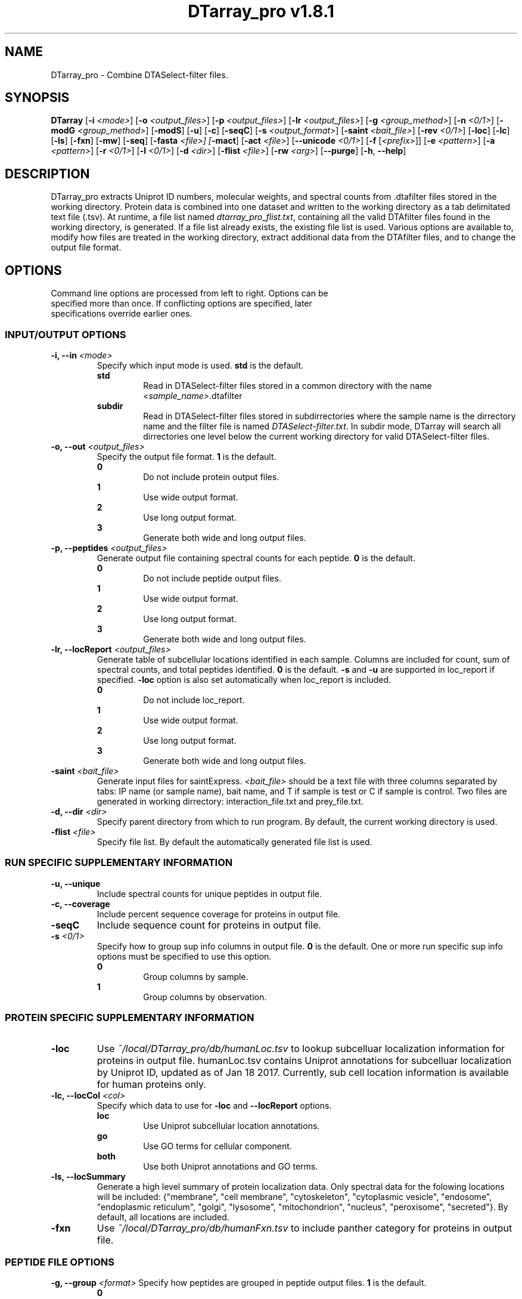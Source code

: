 .ds PROG_WD_HOME \fI~/local/DTarray_pro\fR
.ds PROG_WD_DB \fI\*[PROG_WD_HOME]\fI/db\fR
.ds FXN_DB_FNAME \fI\*[PROG_WD_DB]\fI/humanFxn.tsv\fR
.ds LOC_DB_FNAME \fI\*[PROG_WD_DB]\fI/humanLoc.tsv\fR
.ds SEQ_DB_FNAME \fI\*[PROG_WD_DB]\fI/humanProteome.fasta\fR
.ds ACT_FNAME \fIatomCountTable.txt\fR
.ds DEFAULT_ACT_LOC \fI\*[PROG_WD_DB]\fI/\fI\*[ACT_FNAME]\fR
.ds AMT_LOC \fI\*[PROG_WD_DB]\fI/atomMasses.txt\fR
.ds FLIST_FNAME \fIdtarray_pro_flist.txt\fR
.TH "DTarray_pro v1.8.1" 1 "11 April 2019" "DTarray_pro"
.SH NAME
DTarray_pro - Combine DTASelect-filter files.
.SH SYNOPSIS
.B DTarray
[\fB-i\fR \fI<mode>\fR]
[\fB-o\fR \fI<output_files>\fR]
[\fB-p\fR \fI<output_files>\fR]
[\fB-lr\fR \fI<output_files>\fR]
[\fB-g\fR \fI<group_method>\fR]
[\fB-n\fR \fI<0/1>\fR]
[\fB-modG\fR \fI<group_method>\fR]
[\fB-modS\fR]
[\fB-u\fR]
[\fB-c\fR]
[\fB-seqC\fR]
[\fB-s\fR \fI<output_format>\fR]
[\fB-saint\fR \fI<bait_file>\fR]
[\fB-rev \fI<0/1>\fR]
[\fB-loc\fR]
[\fB-lc\fR]
[\fB-ls\fR]
[\fB-fxn\fR]
[\fB-mw\fR]
[\fB-seq\fR]
[\fB-fasta \fI<file>]
[\fB-mact\fR]
[\fB-act\fR \fI<file>\fR]
[\fB--unicode\fR \fI<0/1>\fR]
[\fB-f\fR [\fI<prefix>\fR]]
[\fB-e\fR \fI<pattern>\fR]
[\fB-a\fR \fI<pattern>\fR]
[\fB-r\fR \fI<0/1>\fR]
[\fB-l\fR \fI<0/1>\fR]
[\fB-d\fR \fI<dir>\fR]
[\fB-flist\fR \fI<file>\fR]
[\fB-rw\fR \fI<arg>\fP]
[\fB--purge\fR]
[\fB-h\fR, \fB--help\fR]
.SH DESCRIPTION
DTarray_pro extracts Uniprot ID numbers, molecular weights, and spectral counts from .dtafilter files stored in the working directory. Protein data is combined into one dataset and written to the working directory as a tab delimitated text file (.tsv). At runtime, a file list named \*[FLIST_FNAME], containing all the valid DTAfilter files found in the working directory, is generated. If a file list already exists, the existing file list is used. Various options are available to, modify how files are treated in the working directory, extract additional data from the DTAfilter files, and to change the output file format.
.SH OPTIONS
.TP
Command line options are processed from left to right. Options can be specified more than once. If conflicting options are specified, later specifications override earlier ones.
.SS INPUT/OUTPUT OPTIONS
.TP
\fB-i, --in\fI <mode>\fP
Specify which input mode is used. \fBstd\fR is the default.\fP
.TP
.in +0.75i
\fBstd\fR
.in +0.75i
Read in DTASelect-filter files stored in a common directory with the name \fI<sample_name>\fR.dtafilter
.in
.TP
.in +0.75i
\fBsubdir\fR
.in +0.75i
Read in DTASelect-filter files stored in subdirrectories where the sample name is the dirrectory name and the filter file is named \fIDTASelect-filter.txt\fP. In subdir mode, DTarray will search all dirrectories one level below the current working directory for valid DTASelect-filter files.
.in
.TP
\fB-o, --out\fI <output_files>\fP
Specify the output file format. \fB1\fR is the default.
.TP
.in +0.75i
\fB0\fR
.in +0.75i
Do not include protein output files.
.in
.TP
.in +0.75i
\fB1\fR
.in +0.75i
Use wide output format.
.in
.TP
.in +0.75i
\fB2\fR
.in +0.75i
Use long output format.
.in
.TP
.in +0.75i
\fB3\fR
.in +0.75i
Generate both wide and long output files.
.in
.TP
\fB-p, --peptides\fI <output_files>\fP
Generate output file containing spectral counts for each peptide. \fB0\fR is the default.
.TP
.in +0.75i
\fB0\fR
.in +0.75i
Do not include peptide output files.
.in
.TP
.in +0.75i
\fB1\fR
.in +0.75i
Use wide output format.
.in
.TP
.in +0.75i
\fB2\fR
.in +0.75i
Use long output format.
.in
.TP
.in +0.75i
\fB3\fR
.in +0.75i
Generate both wide and long output files.
.in
.TP
\fB-lr, --locReport\fI <output_files>\fR
Generate table of subcellular locations identified in each sample. Columns are included for count, sum of spectral counts, and total peptides identified. \fB0\fR is the default. \fB-s\fR and \fB-u\fR are supported in loc_report if specified. \fB-loc\fR option is also set automatically when loc_report is included.
.TP
.in +0.75i
\fB0\fR
.in +0.75i
Do not include loc_report.
.in
.TP
.in +0.75i
\fB1\fR
.in +0.75i
Use wide output format.
.in
.TP
.in +0.75i
\fB2\fR
.in +0.75i
Use long output format.
.in
.TP
.in +0.75i
\fB3\fR
.in +0.75i
Generate both wide and long output files.
.in
.TP
\fB-saint\fI <bait_file>\fR
Generate input files for saintExpress. \fI<bait_file>\fP should be a text file with three columns separated by tabs: IP name (or sample name), bait name, and T if sample is test or C if sample is control. Two files are generated in working dirrectory: interaction_file.txt and prey_file.txt.
.TP
\fB-d, --dir\fI <dir>\fP
Specify parent directory from which to run program. By default, the current working directory is used.
.TP
\fB-flist \fI<file>\fP
Specify file list. By default the automatically generated file list is used.


.SS RUN SPECIFIC SUPPLEMENTARY INFORMATION
.TP
\fB-u, --unique\fP
Include spectral counts for unique peptides in output file.
.TP
\fB-c, --coverage\fR
Include percent sequence coverage for proteins in output file.
.TP
\fB-seqC\fR
Include sequence count for proteins in output file.
.TP
\fB-s\fI <0/1>\fR
Specify how to group sup info columns in output file. \fB0\fR is the default. One or more run specific sup info options must be specified to use this option.
.TP
.in +0.75i
\fB0\fR
.in +0.75i
Group columns by sample.
.in
.TP
.in +0.75i
\fB1\fR
.in +0.75i
Group columns by observation.
.in

.SS PROTEIN SPECIFIC SUPPLEMENTARY INFORMATION
.TP
\fB-loc\fP
Use \*[LOC_DB_FNAME] to lookup subcelluar localization information for proteins in output file. humanLoc.tsv contains Uniprot annotations for subcelluar localization by Uniprot ID, updated as of Jan 18 2017. Currently, sub cell location information is available for human proteins only.
.TP
\fB-lc, --locCol\fI <col>\fR
Specify which data to use for \fB-loc\fR and \fB--locReport\fR options.
.TP
.in +0.75i
\fBloc\fR
.in +0.75i
Use Uniprot subcellular location annotations.
.in
.TP
.in +0.75i
\fBgo\fR
.in +0.75i
Use GO terms for cellular component.
.in
.TP
.in +0.75i
\fBboth\fR
.in +0.75i
Use both Uniprot annotations and GO terms.
.in
.TP
\fB-ls, --locSummary\fR
Generate a high level summary of protein localization data. Only spectral data for the folowing locations will be included: {"membrane", "cell membrane", "cytoskeleton", "cytoplasmic vesicle", "endosome", "endoplasmic reticulum", "golgi", "lysosome", "mitochondrion", "nucleus", "peroxisome", "secreted"}. By default, all locations are included.
.TP
\fB-fxn\fP
Use \*[FXN_DB_FNAME] to include panther category for proteins in output file.

.SS PEPTIDE FILE OPTIONS
\fB-g, --group\fI <format>\fR
Specify how peptides are grouped in peptide output files. \fB1\fR is the default.
.TP
.in +0.75i
\fB0\fR
.in +0.75i
Do not group peptides. In this format, each peptide will be output on a separate line in a long formatted peptide output file. Columns with information specific to each scan, i.e. obsMH, parent file, and scan, are included in output file. Only long output format is supported for this group method. 
.in
.TP
.in +0.75i
\fB1\fR
.in +0.75i
Group peptides by parent protein. A separate entry for each charge state of a given peptide will be included in peptide output files.
.in
.TP
.in +0.75i
\fB2\fR
.in +0.75i
Group peptides by parent protein and charge. Peptides found in multiple charge states will be grouped in output files. 
.in
.TP
\fB-modG\fI <format>\fR
Specify how to group modified peptides in peptide output files. \fB0\fR is the default.
.TP
.in +0.75i
\fB0\fR
.in +0.75i
Peptides with the same sequence, but different modification status will not be grouped. A separate entry will be included for each modification status found for a peptide.
.in
.TP
.in +0.75i
\fB1\fR
.in +0.75i
Ignore modification status when grouping peptides.
.in
.TP
\fB-n, --nullp\fI <format>\fR
Specify whether to include peptides with 0 spectral counts in long peptide output file. \fB0\fR is the default.
.TP
.in +0.75i
\fB0\fR
.in +0.75i
Do not include peptides with 0 spectral counts in output file.
.in
.TP
.in +0.75i
\fB1\fR 
.in +0.75i
Include peptides with 0 spectral counts in output file.
.in

.SS PROTEIN AND PEPTIDE COMPATIBLE OPTIONS
.TP
\fB-modS\fR
Include information about number of modified peptides. Separate columns for number of spectral counts for modified peptides and total spectral conts will be included in protein and peptide output files.
.TP
\fB-mw
Calculate protein/peptide molecular weights and molecular formulas. Columns will be included for average mass, monoisotopic mass and molecular formula.  Peptide/protein masses and formulas are calculated from \*[ACT_FNAME] which contains the number and types of atoms found in each amino acid and a table located at \*[AMT_LOC] containing the masses of each atom. By default the atom count table at \*[DEFAULT_ACT_LOC] is used. The user can also supply a custom \*[ACT_FNAME] file with the \fB-act\fP option. Protein sequence information is stored in a fasta formatted file. The default sequence file is \*[SEQ_DB_FNAME]. The user can specify a custom fasta file with the \fB-fasta\fR option.
.TP
\fB-seq
Use sequence information in \*[SEQ_DB_FNAME], to include protein sequences in output file. The user can optionally specify a custom fasta file with the \fB-fasta\fR option.
.TP
\fB-fasta\fR \fI<fasta_file>\fR
Path to custom fasta file to use for options which require protein sequences. By default \*[SEQ_DB_FNAME] is used.
.TP
\fB-mact, --makeAtomCountTable\fR
Copy default atom count file to working directory and exit program.
.TP
\fB-act, --atomCountTable\fR \fI<file>
Use user specified atom count table. If the \fB-mw\fP option is not also specified, this option will be ignored.  
.TP
\fB--unicode\fR \fI<0/1>\fR
Specify whether to use UTF-8 encoding to write molecular formulas with subscripts in output files. If the \fB-mw\fP option is not also specified, this option will be ignored. \fB0\fR is the default. 
.TP
.in +0.75i
\fB0\fR
.in +0.75i
Do not write molecular formulas with subscripts.
.in
.TP
.in +0.75i
\fB1\fR
.in +0.75i
Write molecular formulas with subscripts. Output files must be imported as UTF-8 text to see subscripts in Excel.
.in
.TP
\fB-f\fR [\fI<prefix>\fR]
Include columns for sample name and replicate number in long protein and peptide output files. If the sample name is in the format <sample name>_<number> all text after the last underscore (with the exception of the extension) in the sample name is used as the replicate number.
.TP
.in +0.75i
\fI<prefix>\fP
.in +0.75i
Remove \fI<prefix>\fR from all sample names. By default, \fI<prefix>\fR is matched as a regular expression. If \fI<prefix>\fR is not found in sample name, name is unchanged. In long output format, columns will be included for long sample name, short sample name and replicate number. 
.in

.SS OPTIONS TO FILTER OUTPUT
.TP
\fB-e, --exclude\fR \fI<pattern>\fR
Exclude any protein or peptide where the protein description matches \fI<pattern>\fR. By default matching to pattern is not case sensitive, and \fI<pattern>\fR is interpreted as a regular expression.
.TP
\fB-a, --add\fR \fI<pattern>\fR
Only include proteins or peptides where the protein description matches \fI<pattern>\fR. By default matching to pattern is not case sensitive, and \fI<pattern>\fR is interpreted as a regular expression.
.TP
\fB-r, --regex\fR \fI<0/1>\fR
Choose whether \fI<pattern>\fR in \fB-a\fR and \fB-e\fR options and \fI<prefix>\fR in \fB-f\fR is interpreted as a regular expression. \fB0\fR is the default. If \fB-a\fR and \fB-e\fR are not specified, this argument is ignored.
.TP
.in +0.75i
\fB0\fR
.in +0.75i
Do not interpret \fI<pattern>\fR  as a regular expression.
.in
.TP
.in +0.75i
\fB1\fR
.in +0.75i
Do not interpret \fI<pattern>\fR as a regular expression.
.in
.TP
\fB-l, --toLower\fR \fI<0/1>\fR
Choose whether \fI<pattern>\fR in \fB-a\fR and \fB-e\fR options are case sensitive. \fB1\fR is the default. If \fB-a\fR and \fB-e\fR are not specified, this argument is ignored.
.TP
.in +0.75i
\fB0\fR
.in +0.75i
Perform case sensitive match with \fI<pattern>\fR.
.in
.TP
.in +0.75i
\fB1\fR
.in +0.75i
Do not perform case sensitive match with \fI<pattern>\fR.
.in
.TP
\fB-rev\fI <0/1>\fR
Choose whether to include reverse matches in protein and peptide output files. \fB1\fR is the default.
.TP
.in +0.75i
\fB0\fR
.in +0.75i
Do not include reverse matches.
.in
.TP
.in +0.75i
\fB1\fR
.in +0.75i
Include reverse matches.
.in

.SS OTHER
.TP
\fB-rw \fI<arg>\fP
Rewrite existing files in working directory.
.TP
.in +0.75i
\fBflist\fR
.in +0.75i
Rewrite input file list.
.in
.TP
\fB--purge\fP
Remove file list, static modifications file, and all DTarray output files from current working directory and exit program. Only files with default names will be removed.
.TP
\fB-v, --version\fR
Print binary version number and exit program.
.TP
\fB-h, --help\fR
Display this help file.

.SH EXAMPLES
.TP
\fBDTarray\fR
Run \fRDTarray\fR using default parameters.
.TP
\fBDTarray -p 1\fR
Run \fBDTarray\fR, generating wide formatted protein and peptide (\fB-p 1\fR) output files.
.TP
\fBDTarray -p 1 -g 2\fR
Run \fBDTarray\fR, generating wide formatted protein and peptide (\fB-p 1\fR) output files. Group peptides with the same sequence but different charge state onto the same line (\fB-g 2\fR).
.TP
\fBDTarray -u -s 1\fR
Run \fBDTarray\fR and include spectral counts for unique peptides in output file (\fB-u\fR), grouping columns by spectral counts then unique peptide spectral counts (\fB-s 1\fR).
.SH AUTHOR
DTarray_pro was written by Aaron Maurais. Email questions or bugs to: aaron.maurais@bc.edu

